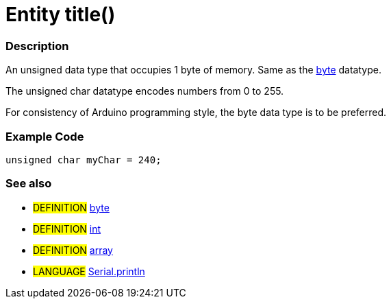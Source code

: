 :source-highlighter: pygments
:pygments-style: arduino
:ext-relative: adoc


= Entity title()


// OVERVIEW SECTION STARTS
[#overview]
--

[float]
=== Description
An unsigned data type that occupies 1 byte of memory. Same as the link:byte{ext-relative}[byte] datatype.

The unsigned char datatype encodes numbers from 0 to 255.

For consistency of Arduino programming style, the byte data type is to be preferred.
[%hardbreaks]

--
// OVERVIEW SECTION ENDS




// HOW TO USE SECTION STARTS
[#howtouse]
--

[float]
=== Example Code
// Describe what the example code is all about and add relevant code   ►►►►► THIS SECTION IS MANDATORY ◄◄◄◄◄


[source,arduino]
----
unsigned char myChar = 240;
----
[%hardbreaks]


[float]
=== See also
// Link relevant content by category, such as other Reference terms (please add the tag #LANGUAGE#),
// definitions (please add the tag #DEFINITION#), and examples of Projects and Tutorials
// (please add the tag #EXAMPLE#)  ►►►►► THIS SECTION IS MANDATORY ◄◄◄◄◄
[role="definition"]
* #DEFINITION# link:byte{ext-relative}[byte] +
* #DEFINITION# link:int{ext-relative}[int] +
* #DEFINITION# link:array{ext-relative}[array]

[role="language"]
* #LANGUAGE# link:println{ext-relative}[Serial.println]

--
// HOW TO USE SECTION ENDS
